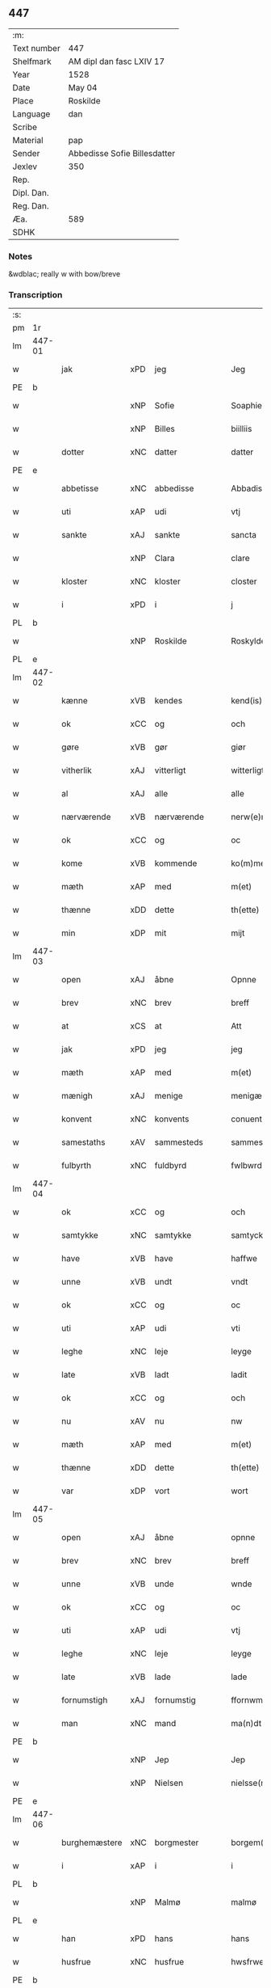 ** 447
| :m:         |                              |
| Text number | 447                          |
| Shelfmark   | AM dipl dan fasc LXIV 17     |
| Year        | 1528                         |
| Date        | May 04                       |
| Place       | Roskilde                     |
| Language    | dan                          |
| Scribe      |                              |
| Material    | pap                          |
| Sender      | Abbedisse Sofie Billesdatter |
| Jexlev      | 350                          |
| Rep.        |                              |
| Dipl. Dan.  |                              |
| Reg. Dan.   |                              |
| Æa.         | 589                          |
| SDHK        |                              |

*** Notes
&wdblac; really w with bow/breve


*** Transcription
| :s: |        |               |     |               |   |                       |               |   |   |   |                 |     |   |   |    |               |
| pm  |     1r |               |     |               |   |                       |               |   |   |   |                 |     |   |   |    |               |
| lm  | 447-01 |               |     |               |   |                       |               |   |   |   |                 |     |   |   |    |               |
| w   |        | jak           | xPD | jeg           |   | Jeg                   | Jeg           |   |   |   |                 | dan |   |   |    |        447-01 |
| PE  |      b |               |     |               |   |                       |               |   |   |   |                 |     |   |   |    |               |
| w   |        |               | xNP | Sofie         |   | Soaphie               | oaphie       |   |   |   |                 | dan |   |   |    |        447-01 |
| w   |        |               | xNP | Billes        |   | biilliis              | biillii      |   |   |   |                 | dan |   |   |    |        447-01 |
| w   |        | dotter        | xNC | datter        |   | datter                | datter        |   |   |   |                 | dan |   |   |    |        447-01 |
| PE  |      e |               |     |               |   |                       |               |   |   |   |                 |     |   |   |    |               |
| w   |        | abbetisse     | xNC | abbedisse     |   | Abbadisee             | Abbadiſee     |   |   |   |                 | dan |   |   |    |        447-01 |
| w   |        | uti           | xAP | udi           |   | vtj                   | vtj           |   |   |   |                 | dan |   |   |    |        447-01 |
| w   |        | sankte        | xAJ | sankte        |   | sancta                | ſancta        |   |   |   |                 | dan |   |   |    |        447-01 |
| w   |        |               | xNP | Clara         |   | clare                 | claꝛe         |   |   |   |                 | dan |   |   |    |        447-01 |
| w   |        | kloster       | xNC | kloster       |   | closter               | cloſteꝛ       |   |   |   |                 | dan |   |   |    |        447-01 |
| w   |        | i             | xPD | i             |   | j                     | ȷ             |   |   |   |                 | dan |   |   |    |        447-01 |
| PL  |      b |               |     |               |   |                       |               |   |   |   |                 |     |   |   |    |               |
| w   |        |               | xNP | Roskilde      |   | Roskylde              | Roſkylde      |   |   |   |                 | dan |   |   |    |        447-01 |
| PL  |      e |               |     |               |   |                       |               |   |   |   |                 |     |   |   |    |               |
| lm  | 447-02 |               |     |               |   |                       |               |   |   |   |                 |     |   |   |    |               |
| w   |        | kænne         | xVB | kendes        |   | kend(is)              | ken          |   |   |   |                 | dan |   |   |    |        447-02 |
| w   |        | ok            | xCC | og            |   | och                   | och           |   |   |   |                 | dan |   |   |    |        447-02 |
| w   |        | gøre          | xVB | gør           |   | giør                  | giøꝛ          |   |   |   |                 | dan |   |   |    |        447-02 |
| w   |        | vitherlik     | xAJ | vitterligt    |   | witterligt            | witteꝛligt    |   |   |   |                 | dan |   |   |    |        447-02 |
| w   |        | al            | xAJ | alle          |   | alle                  | alle          |   |   |   |                 | dan |   |   |    |        447-02 |
| w   |        | nærværende    | xVB | nærværende    |   | nerw(e)rind(e)        | neꝛwꝛin     |   |   |   |                 | dan |   |   |    |        447-02 |
| w   |        | ok            | xCC | og            |   | oc                    | oc            |   |   |   |                 | dan |   |   |    |        447-02 |
| w   |        | kome          | xVB | kommende      |   | ko(m)mend(e)          | ko̅men        |   |   |   |                 | dan |   |   |    |        447-02 |
| w   |        | mæth          | xAP | med           |   | m(et)                 | mꝫ            |   |   |   |                 | dan |   |   |    |        447-02 |
| w   |        | thænne        | xDD | dette         |   | th(ette)              | thꝫͤ           |   |   |   |                 | dan |   |   |    |        447-02 |
| w   |        | min           | xDP | mit           |   | mijt                  | mijt          |   |   |   |                 | dan |   |   |    |        447-02 |
| lm  | 447-03 |               |     |               |   |                       |               |   |   |   |                 |     |   |   |    |               |
| w   |        | open          | xAJ | åbne          |   | Opnne                 | Opnne         |   |   |   |                 | dan |   |   |    |        447-03 |
| w   |        | brev          | xNC | brev          |   | breff                 | bꝛeff         |   |   |   |                 | dan |   |   |    |        447-03 |
| w   |        | at            | xCS | at            |   | Att                   | Att           |   |   |   |                 | dan |   |   |    |        447-03 |
| w   |        | jak           | xPD | jeg           |   | jeg                   | ȷeg           |   |   |   |                 | dan |   |   |    |        447-03 |
| w   |        | mæth          | xAP | med           |   | m(et)                 | mꝫ            |   |   |   |                 | dan |   |   |    |        447-03 |
| w   |        | mænigh        | xAJ | menige        |   | menigæ                | menigæ        |   |   |   |                 | dan |   |   |    |        447-03 |
| w   |        | konvent       | xNC | konvents      |   | conuentz              | conŭentz      |   |   |   |                 | dan |   |   |    |        447-03 |
| w   |        | samestaths    | xAV | sammesteds    |   | sammestedtz           | ſammeſtedtz   |   |   |   |                 | dan |   |   |    |        447-03 |
| w   |        | fulbyrth      | xNC | fuldbyrd      |   | fwlbwrd(is)           | fwlbwꝛdꝭ      |   |   |   |                 | dan |   |   |    |        447-03 |
| lm  | 447-04 |               |     |               |   |                       |               |   |   |   |                 |     |   |   |    |               |
| w   |        | ok            | xCC | og            |   | och                   | och           |   |   |   |                 | dan |   |   |    |        447-04 |
| w   |        | samtykke      | xNC | samtykke      |   | samtycke              | ſamtÿcke      |   |   |   |                 | dan |   |   |    |        447-04 |
| w   |        | have          | xVB | have          |   | haffwe                | haffwe        |   |   |   |                 | dan |   |   |    |        447-04 |
| w   |        | unne          | xVB | undt          |   | vndt                  | vndt          |   |   |   |                 | dan |   |   |    |        447-04 |
| w   |        | ok            | xCC | og            |   | oc                    | oc            |   |   |   |                 | dan |   |   |    |        447-04 |
| w   |        | uti           | xAP | udi           |   | vti                   | vti           |   |   |   |                 | dan |   |   | =  |        447-04 |
| w   |        | leghe         | xNC | leje          |   | leyge                 | leÿge         |   |   |   |                 | dan |   |   | == |        447-04 |
| w   |        | late          | xVB | ladt          |   | ladit                 | ladit         |   |   |   |                 | dan |   |   |    |        447-04 |
| w   |        | ok            | xCC | og            |   | och                   | och           |   |   |   |                 | dan |   |   |    |        447-04 |
| w   |        | nu            | xAV | nu            |   | nw                    | n            |   |   |   |                 | dan |   |   |    |        447-04 |
| w   |        | mæth          | xAP | med           |   | m(et)                 | mꝫ            |   |   |   |                 | dan |   |   |    |        447-04 |
| w   |        | thænne        | xDD | dette         |   | th(ette)              | thꝫͤ           |   |   |   |                 | dan |   |   |    |        447-04 |
| w   |        | var           | xDP | vort          |   | wort                  | woꝛt          |   |   |   |                 | dan |   |   |    |        447-04 |
| lm  | 447-05 |               |     |               |   |                       |               |   |   |   |                 |     |   |   |    |               |
| w   |        | open          | xAJ | åbne          |   | opnne                 | opnne         |   |   |   |                 | dan |   |   |    |        447-05 |
| w   |        | brev          | xNC | brev          |   | breff                 | bꝛeff         |   |   |   |                 | dan |   |   |    |        447-05 |
| w   |        | unne          | xVB | unde          |   | wnde                  | wnde          |   |   |   |                 | dan |   |   |    |        447-05 |
| w   |        | ok            | xCC | og            |   | oc                    | oc            |   |   |   |                 | dan |   |   |    |        447-05 |
| w   |        | uti           | xAP | udi           |   | vtj                   | vtj           |   |   |   |                 | dan |   |   |    |        447-05 |
| w   |        | leghe         | xNC | leje          |   | leyge                 | leÿge         |   |   |   |                 | dan |   |   |    |        447-05 |
| w   |        | late          | xVB | lade          |   | lade                  | lade          |   |   |   |                 | dan |   |   |    |        447-05 |
| w   |        | fornumstigh   | xAJ | fornumstig    |   | ffornwmstig           | ffoꝛnwmſtig   |   |   |   |                 | dan |   |   |    |        447-05 |
| w   |        | man           | xNC | mand          |   | ma(n)dt               | ma̅dt          |   |   |   |                 | dan |   |   |    |        447-05 |
| PE  |      b |               |     |               |   |                       |               |   |   |   |                 |     |   |   |    |               |
| w   |        |               | xNP | Jep           |   | Jep                   | Jep           |   |   |   |                 | dan |   |   |    |        447-05 |
| w   |        |               | xNP | Nielsen       |   | nielsse(n)n           | nielße̅n       |   |   |   |                 | dan |   |   |    |        447-05 |
| PE  |      e |               |     |               |   |                       |               |   |   |   |                 |     |   |   |    |               |
| lm  | 447-06 |               |     |               |   |                       |               |   |   |   |                 |     |   |   |    |               |
| w   |        | burghemæstere | xNC | borgmester    |   | borgem(e)st(e)r       | boꝛgem̅ſtꝛ     |   |   |   |                 | dan |   |   |    |        447-06 |
| w   |        | i             | xAP | i             |   | i                     | i             |   |   |   |                 | dan |   |   |    |        447-06 |
| PL  |      b |               |     |               |   |                       |               |   |   |   |                 |     |   |   |    |               |
| w   |        |               | xNP | Malmø         |   | malmø                 | malmø         |   |   |   |                 | dan |   |   |    |        447-06 |
| PL  |      e |               |     |               |   |                       |               |   |   |   |                 |     |   |   |    |               |
| w   |        | han           | xPD | hans          |   | hans                  | han          |   |   |   |                 | dan |   |   |    |        447-06 |
| w   |        | husfrue       | xNC | husfrue       |   | hwsfrwe               | hwſfꝛwe       |   |   |   |                 | dan |   |   |    |        447-06 |
| PE  |      b |               |     |               |   |                       |               |   |   |   |                 |     |   |   |    |               |
| w   |        |               | xNP | Elisabet      |   | elissabet             | elißabet      |   |   |   |                 | dan |   |   |    |        447-06 |
| PE  |      e |               |     |               |   |                       |               |   |   |   |                 |     |   |   |    |               |
| w   |        | thæn          | xPD | deres         |   | ther(is)              | theꝛꝭ         |   |   |   |                 | dan |   |   |    |        447-06 |
| w   |        | barn          | xNC | børn          |   | børnn(n)              | bøꝛnn̅         |   |   |   |                 | dan |   |   |    |        447-06 |
| w   |        | ok            | xCC | og            |   | och                   | och           |   |   |   |                 | dan |   |   |    |        447-06 |
| w   |        | al            | xAJ | alle          |   | alle                  | alle          |   |   |   |                 | dan |   |   |    |        447-06 |
| lm  | 447-07 |               |     |               |   |                       |               |   |   |   |                 |     |   |   |    |               |
| w   |        | thæn          | xPD | deres         |   | ther(is)              | theꝛꝭ         |   |   |   |                 | dan |   |   |    |        447-07 |
| w   |        | san           | xAJ | sande         |   | sande                 | ſande         |   |   |   |                 | dan |   |   |    |        447-07 |
| w   |        | ok            | xCC | og            |   | och                   | och           |   |   |   |                 | dan |   |   |    |        447-07 |
| w   |        | ræt           | xAJ | rette         |   | rette                 | ꝛette         |   |   |   |                 | dan |   |   |    |        447-07 |
| w   |        | arving        | xNC | arvinge       |   | arffwinge             | aꝛffinge     |   |   |   |                 | dan |   |   |    |        447-07 |
| w   |        | til           | xAP | til           |   | tiill                 | tiill         |   |   |   |                 | dan |   |   |    |        447-07 |
| w   |        | evigh         | xAJ | evig          |   | euig                  | eŭig          |   |   |   |                 | dan |   |   |    |        447-07 |
| w   |        | tith          | xNC | tid           |   | tiidt                 | tiidt         |   |   |   |                 | dan |   |   |    |        447-07 |
| w   |        | thæn          | xAT | den           |   | thenn(em)             | thenn̅         |   |   |   |                 | dan |   |   |    |        447-07 |
| w   |        | en            | xPD | ene           |   | enn(e)                | enn̅ͤ           |   |   |   |                 | dan |   |   |    |        447-07 |
| w   |        | æfter         | xAP | efter         |   | effter                | effteꝛ        |   |   |   |                 | dan |   |   |    |        447-07 |
| w   |        | thæn          | xAT | den           |   | then(n)               | then̅          |   |   |   |                 | dan |   |   |    |        447-07 |
| lm  | 447-08 |               |     |               |   |                       |               |   |   |   |                 |     |   |   |    |               |
| w   |        | anner         | xPD | anden         |   | Andenn(n)             | Andenn̅        |   |   |   |                 | dan |   |   |    |        447-08 |
| w   |        | en            | xAT | en            |   | Eenn(e)               | Eenn         |   |   |   |                 | dan |   |   |    |        447-08 |
| w   |        | var           | xDP | vor           |   | wor                   | woꝛ           |   |   |   |                 | dan |   |   |    |        447-08 |
| w   |        | kloster       | xNC | klosters      |   | closter(is)           | cloſteꝛꝭ      |   |   |   |                 | dan |   |   |    |        447-08 |
| w   |        | ok            | xCC | og            |   | och                   | och           |   |   |   |                 | dan |   |   |    |        447-08 |
| w   |        | konvent       | xNC | konvents      |   | conuent(is)           | conŭentꝭ      |   |   |   |                 | dan |   |   |    |        447-08 |
| w   |        | garth         | xNC | gård          |   | gordt                 | goꝛdt         |   |   |   |                 | dan |   |   |    |        447-08 |
| w   |        | hus           | xNC | hus           |   | hwss                  | hwſſ          |   |   |   |                 | dan |   |   |    |        447-08 |
| w   |        | jorth         | xNC | jord          |   | jordt                 | ȷoꝛdt         |   |   |   |                 | dan |   |   |    |        447-08 |
| w   |        | ok            | xCC | og            |   | oc                    | oc            |   |   |   |                 | dan |   |   |    |        447-08 |
| w   |        | grund         | xNC | grund         |   | grwnd                 | grnd         |   |   |   |                 | dan |   |   |    |        447-08 |
| lm  | 447-09 |               |     |               |   |                       |               |   |   |   |                 |     |   |   |    |               |
| w   |        | ligje         | xVB | liggende      |   | liggend(e)            | liggen       |   |   |   |                 | dan |   |   |    |        447-09 |
| w   |        | væster        | xAV | vester        |   | west(er)              | weſt         |   |   |   |                 | dan |   |   |    |        447-09 |
| w   |        | uti           | xAP | udi           |   | vtj                   | vtj           |   |   |   |                 | dan |   |   |    |        447-09 |
| PL  |      b |               |     |               |   |                       |               |   |   |   |                 |     |   |   |    |               |
| w   |        |               | xNP | Malmø         |   | malmø                 | malmø         |   |   |   |                 | dan |   |   |    |        447-09 |
| PL  |      e |               |     |               |   |                       |               |   |   |   |                 |     |   |   |    |               |
| w   |        | østen         | xAV | østen         |   | østenn(n)             | øſtenn̅        |   |   |   |                 | dan |   |   |    |        447-09 |
| w   |        | næst          | xAV | næst          |   | nest                  | neſt          |   |   |   |                 | dan |   |   |    |        447-09 |
| w   |        | uptil         | xAP | optil         |   | optiill               | optiill       |   |   |   |                 | dan |   |   |    |        447-09 |
| w   |        | sankte        | xAJ | sankte        |   | sancta                | ſancta        |   |   |   |                 | dan |   |   |    |        447-09 |
| w   |        |               | xNP | Katherine     |   | kathe(ri)ne           | kathene      |   |   |   |                 | dan |   |   |    |        447-09 |
| w   |        | garth         | xNC | gård          |   | gordt                 | goꝛdt         |   |   |   |                 | dan |   |   |    |        447-09 |
| lm  | 447-10 |               |     |               |   |                       |               |   |   |   |                 |     |   |   |    |               |
| w   |        | ok            | xCC | og            |   | oc                    | oc            |   |   |   |                 | dan |   |   |    |        447-10 |
| w   |        | halde         | xVB | holder        |   | holler                | holler        |   |   |   |                 | dan |   |   |    |        447-10 |
| w   |        | uti           | xAP | udi           |   | vtj                   | vtj           |   |   |   |                 | dan |   |   |    |        447-10 |
| w   |        | sunner        | xAJ | synder        |   | synn(er)              | ſynn         |   |   |   |                 | dan |   |   |    |        447-10 |
| w   |        | længth        | xNC | længde        |   | lengdt                | lengdt        |   |   |   |                 | dan |   |   |    |        447-10 |
| w   |        | ok            | xCC | og            |   | oc                    | oc            |   |   |   |                 | dan |   |   |    |        447-10 |
| w   |        | breth         | xNC | bredde        |   | bredt                 | bꝛedt         |   |   |   |                 | dan |   |   |    |        447-10 |
| w   |        | æfter         | xAV | efter         |   | effther               | effther       |   |   |   |                 | dan |   |   |    |        447-10 |
| w   |        | sum           | xAV | som           |   | ssom                  | ßo           |   |   |   |                 | dan |   |   |    |        447-10 |
| w   |        | thæn          | xAT | de            |   | the                   | the           |   |   |   |                 | dan |   |   |    |        447-10 |
| w   |        | gamel         | xAJ | gamle         |   | gamle                 | gamle         |   |   |   |                 | dan |   |   |    |        447-10 |
| w   |        | brev          | xNC | brev          |   | breff                 | bꝛeff         |   |   |   |                 | dan |   |   |    |        447-10 |
| lm  | 447-11 |               |     |               |   |                       |               |   |   |   |                 |     |   |   |    |               |
| w   |        | thær          | xAV | der           |   | th(e)r                | th̅ꝛ           |   |   |   |                 | dan |   |   |    |        447-11 |
| w   |        | upa           | xAJ | oppe          |   | wppaa                 | wppaa         |   |   |   |                 | dan |   |   |    |        447-11 |
| w   |        | gøre          | xVB | gård          |   | giord                 | gioꝛd         |   |   |   |                 | dan |   |   |    |        447-11 |
| w   |        | være          | xVB | ere           |   | ær(e)                 | ær           |   |   |   |                 | dan |   |   |    |        447-11 |
| w   |        | ytermere      | xAJ | ydermere      |   | yd(er)mer(e)          | ÿdmeꝛ       |   |   |   |                 | dan |   |   |    |        447-11 |
| w   |        | innehalde     | xVB | indeholder    |   | Indeholler            | Indeholleꝛ    |   |   |   |                 | dan |   |   |    |        447-11 |
| w   |        | utvise        | xVB | udvise        |   | vtuise                | vtŭiſe        |   |   |   |                 | dan |   |   |    |        447-11 |
| w   |        | ok            | xCC | og            |   | oc                    | oc            |   |   |   |                 | dan |   |   |    |        447-11 |
| w   |        | forklare      | xVB | forklarer     |   | forclar(er)           | foꝛclaꝛ      |   |   |   |                 | dan |   |   |    |        447-11 |
| w   |        | vither        | xAP | ved           |   | vedt                  | vedt          |   |   |   |                 | dan |   |   |    |        447-11 |
| w   |        | svadan        | xAJ | sådanne       |   | sodann(ne)            | ſodann̅ͤ        |   |   |   |                 | dan |   |   |    |        447-11 |
| lm  | 447-12 |               |     |               |   |                       |               |   |   |   |                 |     |   |   |    |               |
| w   |        | fororth       | xNC | forord        |   | forordt               | foꝛoꝛdt       |   |   |   |                 | dan |   |   |    |        447-12 |
| w   |        | artikel       | xNC | artikel       |   | Artyckle              | Aꝛtÿckle      |   |   |   |                 | dan |   |   |    |        447-12 |
| w   |        | ok            | xCC | og            |   | oc                    | oc            |   |   |   |                 | dan |   |   |    |        447-12 |
| w   |        | vilkor        | xNC | vilkår        |   | wiilkor               | wiilkoꝛ       |   |   |   |                 | dan |   |   |    |        447-12 |
| w   |        | sum           | xRP | som           |   | som                   | ſo           |   |   |   |                 | dan |   |   |    |        447-12 |
| w   |        | hær           | xAV | her           |   | h(er)                 | h            |   |   |   |                 | dan |   |   |    |        447-12 |
| w   |        | æfter         | xAV | efter         |   | effth(e)r             | effth̅ꝛ        |   |   |   |                 | dan |   |   |    |        447-12 |
| w   |        | fylghje       | xVB | følger        |   | folger                | folgeꝛ        |   |   |   |                 | dan |   |   |    |        447-12 |
| w   |        | fyrst         | xAV | først         |   | fførst                | fføꝛſt        |   |   |   |                 | dan |   |   |    |        447-12 |
| w   |        | at            | xCS | at            |   | At                    | At            |   |   |   |                 | dan |   |   |    |        447-12 |
| w   |        | fornævnd      | xAJ | fornævnte     |   | for(nefnde)           | foꝛᷠᷠͤ           |   |   |   | bar over nn-sup | dan |   |   |    |        447-12 |
| lm  | 447-13 |               |     |               |   |                       |               |   |   |   |                 |     |   |   |    |               |
| PE  |      b |               |     |               |   |                       |               |   |   |   |                 |     |   |   |    |               |
| w   |        |               | xNP | Jep           |   | Jep                   | Jep           |   |   |   |                 | dan |   |   |    |        447-13 |
| w   |        |               | xNP | Nielsen       |   | nielsss(e)nn          | nielſß̅nn      |   |   |   |                 | dan |   |   |    |        447-13 |
| PE  |      e |               |     |               |   |                       |               |   |   |   |                 |     |   |   |    |               |
| w   |        | han           | xPD | hans          |   | hans                  | han          |   |   |   |                 | dan |   |   |    |        447-13 |
| w   |        | husfrue       | xNC | husfrue       |   | hwsfrue               | hwſfꝛŭe       |   |   |   |                 | dan |   |   |    |        447-13 |
| w   |        | barn          | xNC | børn          |   | børnn(n)              | bøꝛnn        |   |   |   |                 | dan |   |   |    |        447-13 |
| w   |        | ok            | xCC | og            |   | oc                    | oc            |   |   |   |                 | dan |   |   |    |        447-13 |
| w   |        | forberørd     | xAJ | forberørte    |   | forberørde            | foꝛbeꝛøꝛde    |   |   |   |                 | dan |   |   |    |        447-13 |
| w   |        | arving        | xNC | arvinge       |   | Arffwinge             | Aꝛffwinge     |   |   |   |                 | dan |   |   |    |        447-13 |
| w   |        | thæn          | xAT | den           |   | th(e)nn               | thn̅n          |   |   |   |                 | dan |   |   |    |        447-13 |
| w   |        | en            | xPD | ene           |   | enn(ne)               | enn̅ͤ           |   |   |   |                 | dan |   |   |    |        447-13 |
| lm  | 447-14 |               |     |               |   |                       |               |   |   |   |                 |     |   |   |    |               |
| w   |        | æfter         | xAP | efter         |   | effth(e)r             | effth̅ꝛ        |   |   |   |                 | dan |   |   |    |        447-14 |
| w   |        | thæn          | xAT | den           |   | th(e)nn               | thnn̅          |   |   |   |                 | dan |   |   |    |        447-14 |
| w   |        | anner         | xPD | anden         |   | Andenn(n)             | Andenn       |   |   |   |                 | dan |   |   |    |        447-14 |
| w   |        | til           | xAP | til           |   | tiill                 | tiill         |   |   |   |                 | dan |   |   |    |        447-14 |
| w   |        | evigh         | xAJ | evig          |   | euig                  | eŭig          |   |   |   |                 | dan |   |   |    |        447-14 |
| w   |        | tith          | xNC | tid           |   | tiidt                 | tiidt         |   |   |   |                 | dan |   |   |    |        447-14 |
| w   |        | skule         | xVB | skulle        |   | skwlle                | ſklle        |   |   |   |                 | dan |   |   |    |        447-14 |
| w   |        | give          | xVB | give          |   | gyffue                | gÿffŭe        |   |   |   |                 | dan |   |   |    |        447-14 |
| w   |        | jak           | xPD | mig           |   | meg                   | meg           |   |   |   |                 | dan |   |   |    |        447-14 |
| w   |        | æller         | xCC | eller         |   | ell(e)r               | el̅lꝛ          |   |   |   |                 | dan |   |   |    |        447-14 |
| w   |        | min           | xDP | mine          |   | mynn(ne)              | mÿnn̅ͤ          |   |   |   |                 | dan |   |   |    |        447-14 |
| lm  | 447-15 |               |     |               |   |                       |               |   |   |   |                 |     |   |   |    |               |
| w   |        | æfterkomende  | xNC | efterkommende |   | effterkomme(n)de      | effteꝛkom̅mede |   |   |   |                 | dan |   |   |    |        447-15 |
| w   |        | abbetisse     | xNC | abbedisser    |   | abbadiseer            | abbadiſeer    |   |   |   |                 | dan |   |   |    |        447-15 |
| w   |        | uti           | xAP | udi           |   | vtj                   | vtj           |   |   |   |                 | dan |   |   |    |        447-15 |
| w   |        | forskreven    | xAJ | forskrevne    |   | forsc(reffne)         | foꝛſcꝭᷠͤ        |   |   |   |                 | dan |   |   |    |        447-15 |
| w   |        | kloster       | xNC | kloster       |   | clost(er)             | cloſt        |   |   |   |                 | dan |   |   |    |        447-15 |
| w   |        | til           | xAP | til           |   | tiill                 | tiill         |   |   |   |                 | dan |   |   |    |        447-15 |
| w   |        | arlik         | xAJ | årligt        |   | orliigt               | oꝛliigt       |   |   |   |                 | dan |   |   |    |        447-15 |
| w   |        | landgilde     | xNC | landgilde     |   | landgiille            | landgiille    |   |   |   |                 | dan |   |   |    |        447-15 |
| w   |        | halvthrithje  | xNA | halvtredje    |   | hallfftrediæ          | hallfftꝛediæ  |   |   |   |                 | dan |   |   |    |        447-15 |
| lm  | 447-16 |               |     |               |   |                       |               |   |   |   |                 |     |   |   |    |               |
| w   |        | mark          | xNC | mark          |   | m(ark)                | mꝭ            |   |   |   |                 | dan |   |   |    |        447-16 |
| w   |        | dansk         | xAJ | danske        |   | da(n)ske              | da̅ſke         |   |   |   |                 | dan |   |   |    |        447-16 |
| w   |        | sVadan        | xAJ | sådanne       |   | sadann(n)             | adann̅        |   |   |   |                 | dan |   |   |    |        447-16 |
| w   |        | mynt          | xNC | møndt         |   | [m]ynt                | [m]ÿnt        |   |   |   |                 | dan |   |   |    |        447-16 |
| w   |        | sum           | xRP | som           |   | som                   | ſo           |   |   |   |                 | dan |   |   |    |        447-16 |
| w   |        | kuning        | xNC | kogen         |   | konni(n)genn(n)       | konni̅genn̅     |   |   |   |                 | dan |   |   |    |        447-16 |
| w   |        | af            | xAP | af            |   | aff                   | aff           |   |   |   |                 | dan |   |   |    |        447-16 |
| PL  |      b |               |     |               |   |                       |               |   |   |   |                 |     |   |   |    |               |
| w   |        |               | xNP | Danmark       |   | da(n)marck            | da̅maꝛck       |   |   |   |                 | dan |   |   |    |        447-16 |
| PL  |      e |               |     |               |   |                       |               |   |   |   |                 |     |   |   |    |               |
| w   |        | take          | xVB | tager         |   | tager                 | tageꝛ         |   |   |   |                 | dan |   |   |    |        447-16 |
| w   |        | ok            | xCC | og            |   | och                   | och           |   |   |   |                 | dan |   |   |    |        447-16 |
| lm  | 447-17 |               |     |               |   |                       |               |   |   |   |                 |     |   |   |    |               |
| w   |        | anname        | xVB | annammer      |   | An(n)amer             | Ana̅mer        |   |   |   |                 | dan |   |   |    |        447-17 |
| w   |        | til           | xAP | til           |   | tiill                 | tiill         |   |   |   |                 | dan |   |   |    |        447-17 |
| w   |        | sin           | xDP | sin           |   | synn                  | ſynn          |   |   |   |                 | dan |   |   |    |        447-17 |
| w   |        | arlik         | xAJ | årlige        |   | aarliige              | aaꝛliige      |   |   |   |                 | dan |   |   |    |        447-17 |
| w   |        | skat          | xNC | skat          |   | skatt                 | ſkatt         |   |   |   |                 | dan |   |   |    |        447-17 |
| w   |        | ok            | xCC | og            |   | ock                   | ock           |   |   |   |                 | dan |   |   |    |        447-17 |
| w   |        | thæn          | xPD | dem           |   | thenno(m)m            | thenno̅m       |   |   |   |                 | dan |   |   |    |        447-17 |
| w   |        | til           | xAP | til           |   | tiill                 | tiill         |   |   |   |                 | dan |   |   |    |        447-17 |
| w   |        | goth          | xAJ | gode          |   | gode                  | gode          |   |   |   |                 | dan |   |   |    |        447-17 |
| w   |        | rethe         | xNC | rede          |   | rede                  | ꝛede          |   |   |   |                 | dan |   |   |    |        447-17 |
| w   |        | hvær          | xPD | hvert         |   | hwert                 | hweꝛt         |   |   |   |                 | dan |   |   |    |        447-17 |
| w   |        | ar            | xNC | år            |   | aar                   | aaꝛ           |   |   |   |                 | dan |   |   |    |        447-17 |
| lm  | 447-18 |               |     |               |   |                       |               |   |   |   |                 |     |   |   |    |               |
| w   |        | rethelik      | xAV | redeligen     |   | redeligenn(n)         | ꝛedeligenn̅    |   |   |   |                 | dan |   |   |    |        447-18 |
| w   |        | utgive        | xVB | udgive        |   | vtgiffue              | vtgiffŭe      |   |   |   |                 | dan |   |   |    |        447-18 |
| w   |        | ok            | xCC | og            |   | oc                    | oc            |   |   |   |                 | dan |   |   |    |        447-18 |
| w   |        | væl+betale    | xVB | velbetale     |   | welbetalle            | welbetalle    |   |   |   |                 | dan |   |   |    |        447-18 |
| w   |        | um            | xAP | om            |   | om                    | o            |   |   |   |                 | dan |   |   |    |        447-18 |
| w   |        | sankte        | xAJ | sankte        |   | sancte                | ſancte        |   |   |   |                 | dan |   |   |    |        447-18 |
| w   |        |               | xNP | Mikkels       |   | michels               | michel       |   |   |   |                 | dan |   |   |    |        447-18 |
| w   |        | dagh          | xNC | dag           |   | dag                   | dag           |   |   |   |                 | dan |   |   |    |        447-18 |
| p   |        | /             | XX  |               |   | /                     | /             |   |   |   |                 | dan |   |   |    |        447-18 |
| w   |        | ok            | xCC | og            |   | ock                   | ock           |   |   |   |                 | dan |   |   |    |        447-18 |
| w   |        | skule         | xVB | skulle        |   | skwlle                | ſkwlle        |   |   |   |                 | dan |   |   |    |        447-18 |
| w   |        | thæn          | xPD | de            |   | the                   | the           |   |   |   |                 | dan |   |   |    |        447-18 |
| w   |        | thærutyver    | xAV | derudover     |   | th(e)r ¦vtoffwer      | thꝛ̅ ¦vtoffweꝛ |   |   |   |                 | dan |   |   |    | 447-18—447-19 |
| w   |        | halde         | xVB | holde         |   | holde                 | holde         |   |   |   |                 | dan |   |   |    |        447-19 |
| w   |        | forskreven    | xAJ | forskrevne    |   | [for]scr(effne)       | [foꝛ]ſcꝛꝭͫͤ    |   |   |   |                 | dan |   |   |    |        447-19 |
| w   |        | garth         | xNC | gård          |   | gordt                 | goꝛdt         |   |   |   |                 | dan |   |   |    |        447-19 |
| w   |        | ok            | xCC | og            |   | oc                    | oc            |   |   |   |                 | dan |   |   |    |        447-19 |
| w   |        | grund         | xNC | grund         |   | grundt                | gꝛŭndt        |   |   |   |                 | dan |   |   |    |        447-19 |
| w   |        | væl           | xAV | vel           |   | well                  | well          |   |   |   |                 | dan |   |   |    |        447-19 |
| w   |        | bygje         | xVB | bygget        |   | bydgt                 | bÿdgt         |   |   |   |                 | dan |   |   |    |        447-19 |
| w   |        | ok            | xCC | og            |   | oc                    | oc            |   |   |   |                 | dan |   |   |    |        447-19 |
| w   |        | færthigh      | xAJ | færdig        |   | ferdiig               | feꝛdiig       |   |   |   |                 | dan |   |   |    |        447-19 |
| w   |        | mæth          | xAP | med           |   | m(et)                 | mꝫ            |   |   |   |                 | dan |   |   |    |        447-19 |
| w   |        | goth          | xAJ | god           |   | godth                 | godth         |   |   |   |                 | dan |   |   |    |        447-19 |
| lm  | 447-20 |               |     |               |   |                       |               |   |   |   |                 |     |   |   |    |               |
| w   |        | køpstath      | xNC | købsteds      |   | kiøpstetz(e)          | kiøpſtetzͤ     |   |   |   |                 | dan |   |   |    |        447-20 |
| w   |        |               | XX  |               |   | byg0000               | byg0000       |   |   |   |                 | dan |   |   |    |        447-20 |
| w   |        | ok            | xCC | og            |   | ock                   | ock           |   |   |   |                 | dan |   |   |    |        447-20 |
| w   |        | kvit          | xAJ | kvit          |   | qwit                  | qwit          |   |   |   |                 | dan |   |   |    |        447-20 |
| w   |        | ok            | xCC | og            |   | ock                   | ock           |   |   |   |                 | dan |   |   |    |        447-20 |
| w   |        | fri           | xAJ | fri           |   | frij                  | frij          |   |   |   |                 | dan |   |   |    |        447-20 |
| w   |        | fore          | xAP | fore          |   | for(e)                | foꝛ          |   |   |   |                 | dan |   |   |    |        447-20 |
| w   |        | al            | xAJ | alle          |   | alle                  | alle          |   |   |   |                 | dan |   |   |    |        447-20 |
| w   |        | kununglik     | xAJ | kongelige     |   | kongelige             | kongelige     |   |   |   |                 | dan |   |   |    |        447-20 |
| w   |        | ok            | xCC | og            |   | oc                    | oc            |   |   |   |                 | dan |   |   |    |        447-20 |
| w   |        | by            | xNC | bys           |   | byes                  | bÿe          |   |   |   |                 | dan |   |   |    |        447-20 |
| w   |        | thing         | xNC | tinger        |   | tynger                | tÿngeꝛ        |   |   |   |                 | dan |   |   |    |        447-20 |
| p   |        | /             | XX  |               |   | /                     | /             |   |   |   |                 | dan |   |   |    |        447-20 |
| w   |        | ok            | xCC | og            |   | ock                   | ock           |   |   |   |                 | dan |   |   |    |        447-20 |
| lm  | 447-21 |               |     |               |   |                       |               |   |   |   |                 |     |   |   |    |               |
| w   |        | nar           | xCS | når           |   | naer                  | naeꝛ          |   |   |   |                 | dan |   |   |    |        447-21 |
| w   |        | sum           | xRP | som           |   | som                   | ſo           |   |   |   |                 | dan |   |   |    |        447-21 |
| w   |        | forskreven    | xAJ | forskrevne    |   | forscr(reffne)        | foꝛſcꝛꝭͩͤ       |   |   |   |                 | dan |   |   |    |        447-21 |
| PE  |      b |               |     |               |   |                       |               |   |   |   |                 |     |   |   |    |               |
| w   |        |               | xNP | Jep           |   | Jep                   | Jep           |   |   |   |                 | dan |   |   |    |        447-21 |
| w   |        |               | V   | Nielsen       |   | nielsss(e)nn          | nielſßnn̅      |   |   |   |                 | dan |   |   |    |        447-21 |
| PE  |      e |               |     |               |   |                       |               |   |   |   |                 |     |   |   |    |               |
| w   |        | han           | xPD | hans          |   | hans                  | han          |   |   |   |                 | dan |   |   |    |        447-21 |
| w   |        | husfrue       | xNC | husfrue       |   | husfrwe               | hűſfꝛe       |   |   |   |                 | dan |   |   |    |        447-21 |
| w   |        | barn          | xNC | børn          |   | børnn(n)              | bøꝛnn̅         |   |   |   |                 | dan |   |   |    |        447-21 |
| w   |        | æller         | xCC | eller         |   | ell(e)r               | el̅lꝛ          |   |   |   |                 | dan |   |   |    |        447-21 |
| w   |        | san           | xAJ | sande         |   | sande                 | ſande         |   |   |   |                 | dan |   |   |    |        447-21 |
| w   |        | arving        | xNC | arvinge       |   | arffwin¦ge            | aꝛffwin¦ge    |   |   |   |                 | dan |   |   |    | 447-21—447-22 |
| w   |        | fa            | xVB | fange         |   | fange                 | fange         |   |   |   |                 | dan |   |   |    |        447-22 |
| w   |        | bygje         | xVB | bygget        |   | bygdt                 | bÿgdt         |   |   |   |                 | dan |   |   |    |        447-22 |
| w   |        | noker         | xPD | nogen         |   | nogenn(n)             | nogenn̅        |   |   |   |                 | dan |   |   |    |        447-22 |
| w   |        | mærkelik      | xAJ | mærkelig      |   | merckelig             | meꝛckelig     |   |   |   |                 | dan |   |   |    |        447-22 |
| w   |        | bygning       | xNC | bygninger     |   | bygning(er)           | bÿgning      |   |   |   |                 | dan |   |   |    |        447-22 |
| w   |        | upa           | xAP | på            |   | poo                   | poo           |   |   |   |                 | dan |   |   |    |        447-22 |
| w   |        | fornævnd      | xAJ | fornævnte     |   | for(nefnde)           | foꝛᷠͤ           |   |   |   |                 | dan |   |   |    |        447-22 |
| w   |        | garth         | xNC | gård          |   | gordt                 | goꝛdt         |   |   |   |                 | dan |   |   |    |        447-22 |
| w   |        | ok            | xCC | og            |   | ock                   | ock           |   |   |   |                 | dan |   |   |    |        447-22 |
| w   |        | thrængje      | xVB | trænges       |   | treng(is)             | tꝛengꝭ        |   |   |   |                 | dan |   |   |    |        447-22 |
| lm  | 447-23 |               |     |               |   |                       |               |   |   |   |                 |     |   |   |    |               |
| w   |        | thæn          | xPD | dem           |   | th(e)m                | th̅           |   |   |   |                 | dan |   |   |    |        447-23 |
| w   |        | til           | xAP | til           |   | tiill                 | tiill         |   |   |   |                 | dan |   |   |    |        447-23 |
| w   |        | at            | xIM | at            |   | at                    | at            |   |   |   |                 | dan |   |   |    |        447-23 |
| w   |        | sælje         | xVB | sælge         |   | selge                 | ſelge         |   |   |   |                 | dan |   |   |    |        447-23 |
| w   |        | thæn          | xPD | deres         |   | ther(is)              | theꝛꝭ         |   |   |   |                 | dan |   |   |    |        447-23 |
| w   |        | bygning       | xNC | bygning       |   | bygny(n)g             | bÿgnÿ̅g        |   |   |   |                 | dan |   |   |    |        447-23 |
| w   |        | fore          | xAP | for           |   | ffor(e)               | ffoꝛ         |   |   |   |                 | dan |   |   |    |        447-23 |
| w   |        | noker         | xPD | nogen         |   | nogenn(n)             | nogenn̅        |   |   |   |                 | dan |   |   |    |        447-23 |
| w   |        | mærkelik      | xAJ | mærkelig      |   | merckeliig            | meꝛckeliig    |   |   |   |                 | dan |   |   |    |        447-23 |
| w   |        | brist         | xNC | brist         |   | brøst                 | bꝛøſt         |   |   |   |                 | dan |   |   |    |        447-23 |
| w   |        | skyld         | xNC | skyld         |   | skyld                 | ſkÿld         |   |   |   |                 | dan |   |   |    |        447-23 |
| p   |        | ///           | XX  |               |   | ///                   | ///           |   |   |   |                 | dan |   |   |    |        447-23 |
| lm  | 447-24 |               |     |               |   |                       |               |   |   |   |                 |     |   |   |    |               |
| w   |        | tha           | xCS | da            |   | Tha                   | Tha           |   |   |   |                 | dan |   |   |    |        447-24 |
| w   |        | skule         | xVB | skulle        |   | skwlle                | ſklle        |   |   |   |                 | dan |   |   |    |        447-24 |
| w   |        | thæn          | xPD | de            |   | the                   | the           |   |   |   |                 | dan |   |   |    |        447-24 |
| w   |        | thær          | xAV | der           |   | th(e)r                | th̅ꝛ           |   |   |   |                 | dan |   |   |    |        447-24 |
| w   |        | til           | xAV | til           |   | tiill                 | tiill         |   |   |   |                 | dan |   |   |    |        447-24 |
| w   |        | ful           | xAJ | fuld          |   | fwld                  | fwld          |   |   |   |                 | dan |   |   |    |        447-24 |
| w   |        | makt          | xNC | magt          |   | mackt                 | mackt         |   |   |   |                 | dan |   |   |    |        447-24 |
| w   |        | have          | xVB | have          |   | haffwe                | haffwe        |   |   |   |                 | dan |   |   |    |        447-24 |
| p   |        | /             | XX  |               |   | /                     | /             |   |   |   |                 | dan |   |   |    |        447-24 |
| w   |        | dogh          | xAV | dog           |   | dogh                  | dogh          |   |   |   |                 | dan |   |   |    |        447-24 |
| w   |        | mæth          | xAP | med           |   | m(et)                 | mꝫ            |   |   |   |                 | dan |   |   |    |        447-24 |
| w   |        | sva           | xAV | så            |   | saa                   | ſaa           |   |   |   |                 | dan |   |   |    |        447-24 |
| w   |        | skjal         | xNC | skel          |   | skell                 | ſkell         |   |   |   |                 | dan |   |   |    |        447-24 |
| w   |        | at            | xCS | at            |   | Ath                   | Ath           |   |   |   |                 | dan |   |   |    |        447-24 |
| w   |        | ehva          | xPD | ihvem         |   | ehwem                 | ehe         |   |   |   |                 | dan |   |   |    |        447-24 |
| lm  | 447-25 |               |     |               |   |                       |               |   |   |   |                 |     |   |   |    |               |
| w   |        | sum           | xRP | som           |   | som                   | ſo           |   |   |   |                 | dan |   |   |    |        447-25 |
| w   |        | fornævnd      | xAJ | fornævnte     |   | for(nefnde)           | foꝛᷠͤ           |   |   |   |                 | dan |   |   |    |        447-25 |
| w   |        | garth         | xNC | gård          |   | gordt                 | goꝛdt         |   |   |   |                 | dan |   |   |    |        447-25 |
| w   |        | æller         | xCC | eller         |   | ell(e)r               | el̅lꝛ          |   |   |   |                 | dan |   |   |    |        447-25 |
| w   |        | goths         | xNC | gods          |   | godtz                 | godtz         |   |   |   |                 | dan |   |   |    |        447-25 |
| w   |        | uti           | xAP | udi           |   | vtj                   | vtj           |   |   |   |                 | dan |   |   |    |        447-25 |
| w   |        | noker         | xPD | nogen         |   | noger                 | nogeꝛ         |   |   |   |                 | dan |   |   |    |        447-25 |
| w   |        | hand          | xNC | hånde         |   | hande                 | hande         |   |   |   |                 | dan |   |   |    |        447-25 |
| w   |        | mate          | xNC | måde          |   | maade                 | maade         |   |   |   |                 | dan |   |   |    |        447-25 |
| w   |        | æfter         | xAP | efter         |   | effth(e)r             | efft̅hꝛ        |   |   |   |                 | dan |   |   |    |        447-25 |
| w   |        | thænne        | xDD | disse         |   | tesse                 | teſſe         |   |   |   |                 | dan |   |   |    |        447-25 |
| w   |        | forberørd     | xAJ | forberørte    |   | forberørde            | foꝛbeꝛøꝛde    |   |   |   |                 | dan |   |   |    |        447-25 |
| lm  | 447-26 |               |     |               |   |                       |               |   |   |   |                 |     |   |   |    |               |
| w   |        | fa            | xVB | fangedes      |   | fangend(is)           | fangen       |   |   |   |                 | dan |   |   |    |        447-26 |
| w   |        | varthe        | xVB | vorde         |   | worde                 | woꝛde         |   |   |   |                 | dan |   |   |    |        447-26 |
| w   |        | skule         | xVB | skulle        |   | skwlle                | ſklle        |   |   |   |                 | dan |   |   |    |        447-26 |
| w   |        | al            | xAJ | alle          |   | alle                  | alle          |   |   |   |                 | dan |   |   |    |        447-26 |
| w   |        | thæn          | xAT | den           |   | thend                 | thend         |   |   |   |                 | dan |   |   |    |        447-26 |
| w   |        | en            | xPD | ene           |   | enn(ne)               | enn̅ͤ           |   |   |   |                 | dan |   |   |    |        447-26 |
| w   |        | æfter         | xAP | efter         |   | effth(e)r             | efft̅hꝛ        |   |   |   |                 | dan |   |   |    |        447-26 |
| w   |        | thæn          | xAT | den           |   | then(n)               | then̅          |   |   |   |                 | dan |   |   |    |        447-26 |
| w   |        | anner         | xPD | anden         |   | Andenn(n)             | Andenn̅        |   |   |   |                 | dan |   |   |    |        447-26 |
| w   |        | til           | xAP | til           |   | tiill                 | tiill         |   |   |   |                 | dan |   |   |    |        447-26 |
| w   |        | evigh         | xAJ | evige         |   | euige                 | euige         |   |   |   |                 | dan |   |   |    |        447-26 |
| lm  | 447-27 |               |     |               |   |                       |               |   |   |   |                 |     |   |   |    |               |
| w   |        | tith          | xNC | tid           |   | tydt                  | tÿdt          |   |   |   |                 | dan |   |   |    |        447-27 |
| w   |        | forsæghje     | xVB | forsagte      |   | forsagde              | foꝛſagde      |   |   |   |                 | dan |   |   |    |        447-27 |
| w   |        | landgilde     | xNC | landgilde     |   | landgille             | landgille     |   |   |   |                 | dan |   |   |    |        447-27 |
| w   |        | rethelik      | xAV | redeligen     |   | redeligenn(n)         | ꝛedeligenn̅    |   |   |   |                 | dan |   |   |    |        447-27 |
| w   |        | hvær          | xPD | hvert         |   | hwert                 | hweꝛt         |   |   |   |                 | dan |   |   |    |        447-27 |
| w   |        | ar            | xNC | år            |   | Aar                   | Aaꝛ           |   |   |   |                 | dan |   |   |    |        447-27 |
| w   |        | utgive        | xVB | udgive        |   | vtgiffwe              | vtgiffwe      |   |   |   |                 | dan |   |   |    |        447-27 |
| w   |        | ok            | xCC | og            |   | oc                    | oc            |   |   |   |                 | dan |   |   |    |        447-27 |
| w   |        | væl+betale    | xVB | velbetale     |   | welbetalle            | welbetalle    |   |   |   |                 | dan |   |   |    |        447-27 |
| w   |        | um            | xAP | om            |   | om                    | o            |   |   |   |                 | dan |   |   |    |        447-27 |
| lm  | 447-28 |               |     |               |   |                       |               |   |   |   |                 |     |   |   |    |               |
| w   |        | same          | xAJ | samme         |   | sa(m)me               | ſa̅me          |   |   |   |                 | dan |   |   |    |        447-28 |
| w   |        | dagh          | xNC | dag           |   | dag                   | dag           |   |   |   |                 | dan |   |   |    |        447-28 |
| w   |        | sum           | xRP | som           |   | som                   | ſo           |   |   |   |                 | dan |   |   |    |        447-28 |
| w   |        | forskreven    | xAJ | forskrevet    |   | forc(reffuit)         | foꝛcꝭͭ         |   |   |   |                 | dan |   |   |    |        447-28 |
| w   |        | sta           | xVB | står          |   | staer                 | ſtaeꝛ         |   |   |   |                 | dan |   |   |    |        447-28 |
| w   |        | ok            | xCC | og            |   | ock                   | ock           |   |   |   |                 | dan |   |   |    |        447-28 |
| w   |        | thær          | xAV | der           |   | th(e)r                | th̅ꝛ           |   |   |   |                 | dan |   |   |    |        447-28 |
| w   |        | sum           | xRP | som           |   | som                   | ſo           |   |   |   |                 | dan |   |   |    |        447-28 |
| w   |        | noker         | xPD | nogen         |   | noger                 | nogeꝛ         |   |   |   |                 | dan |   |   |    |        447-28 |
| w   |        | af            | xAP | af            |   | aff                   | aff           |   |   |   |                 | dan |   |   |    |        447-28 |
| w   |        | thæn          | xPD | dem           |   | thennom(m)            | thennom̅       |   |   |   |                 | dan |   |   |    |        447-28 |
| w   |        | sik           | xPD | sig           |   | seg                   | ſeg           |   |   |   |                 | dan |   |   |    |        447-28 |
| w   |        | hær           | xAV | her           |   | her                   | heꝛ           |   |   |   |                 | dan |   |   |    |        447-28 |
| lm  | 447-29 |               |     |               |   |                       |               |   |   |   |                 |     |   |   |    |               |
| w   |        | i+mot         | xAV | imod          |   | emodt                 | emodt         |   |   |   |                 | dan |   |   |    |        447-29 |
| w   |        |               | xVB |               |   | forsawe(n)            | foꝛſae̅       |   |   |   |                 | dan |   |   |    |        447-29 |
| w   |        |               | XX  | enten         |   | enttige(n)            | enttige̅       |   |   |   |                 | dan |   |   |    |        447-29 |
| w   |        | mæth          | xAP | med           |   | m(et)                 | mꝫ            |   |   |   |                 | dan |   |   |    |        447-29 |
| w   |        | landgilde     | xNC | landgilder    |   | landgiller            | landgiller    |   |   |   |                 | dan |   |   |    |        447-29 |
| w   |        | æller         | xCC | eller         |   | ell(e)r               | el̅lꝛ          |   |   |   |                 | dan |   |   |    |        447-29 |
| w   |        | mæth          | xAP | med           |   | m(et)                 | mꝫ            |   |   |   |                 | dan |   |   |    |        447-29 |
| w   |        | bygning       | xNC | bygning       |   | bygnyng               | bygnÿng       |   |   |   |                 | dan |   |   |    |        447-29 |
| w   |        | ok            | xCC | og            |   | ock                   | ock           |   |   |   |                 | dan |   |   |    |        447-29 |
| w   |        | blive         | xVB | bliver        |   | blliffw(er)           | blliffw      |   |   |   |                 | dan |   |   |    |        447-29 |
| w   |        | thær          | xAV | der           |   | th(e)r                | th̅ꝛ           |   |   |   |                 | dan |   |   |    |        447-29 |
| lm  | 447-30 |               |     |               |   |                       |               |   |   |   |                 |     |   |   |    |               |
| w   |        | skjallik      | xAJ | skellige      |   | skellige              | ſkellige      |   |   |   |                 | dan |   |   |    |        447-30 |
| w   |        | ok            | xCC | og            |   | ock                   | ock           |   |   |   |                 | dan |   |   |    |        447-30 |
| w   |        | loghlik       | xAJ | lovlige       |   | lowlige               | lolige       |   |   |   |                 | dan |   |   |    |        447-30 |
| w   |        |               | XX  |               |   | trend                 | tꝛend         |   |   |   |                 | dan |   |   |    |        447-30 |
| w   |        | rese          | xNC | rejser        |   | reyser                | ꝛeÿſeꝛ        |   |   |   |                 | dan |   |   |    |        447-30 |
| w   |        | upa           | xAP | på            |   | vpaa                  | vpaa          |   |   |   |                 | dan |   |   |    |        447-30 |
| w   |        | mynt          | xNC | mønt          |   | mynt                  | mÿnt          |   |   |   |                 | dan |   |   |    |        447-30 |
| w   |        | ok            | xCC | og            |   | Ock                   | Ock           |   |   |   |                 | dan |   |   |    |        447-30 |
| w   |        | ække          | xAV | ikke          |   | ycke                  | ÿcke          |   |   |   |                 | dan |   |   |    |        447-30 |
| w   |        | tha           | xAV | da            |   | tha                   | tha           |   |   |   |                 | dan |   |   |    |        447-30 |
| w   |        | thær          | xAV | der           |   | th(e)r                | th̅ꝛ           |   |   |   |                 | dan |   |   |    |        447-30 |
| w   |        | upa           | xAV | på            |   | vpaa                  | vpaa          |   |   |   |                 | dan |   |   |    |        447-30 |
| lm  | 447-31 |               |     |               |   |                       |               |   |   |   |                 |     |   |   |    |               |
| w   |        | bo            | xNC | boet          |   | boedt                 | boedt         |   |   |   |                 | dan |   |   |    |        447-31 |
| w   |        |               | XX  |               |   | rod(er)               | ꝛod          |   |   |   |                 | dan |   |   |    |        447-31 |
| p   |        | /             | XX  |               |   | /                     | /             |   |   |   |                 | dan |   |   |    |        447-31 |
| w   |        | tha           | xCS | da            |   | Tha                   | Tha           |   |   |   |                 | dan |   |   |    |        447-31 |
| w   |        | skule         | xVB | skulle        |   | skwlle                | ſkwlle        |   |   |   |                 | dan |   |   |    |        447-31 |
| w   |        | vi            | xPD | vi            |   | wij                   | wij           |   |   |   |                 | dan |   |   |    |        447-31 |
| w   |        | æller         | xCC | eller         |   | ell(e)r               | el̅lꝛ          |   |   |   |                 | dan |   |   |    |        447-31 |
| w   |        | var           | xDP | vore          |   | vor(e)                | voꝛ          |   |   |   |                 | dan |   |   |    |        447-31 |
| w   |        | æfterkomere   | xNC | efterkommere  |   | effth(e)r kom(m)er(e) | effth̅ꝛ kom̅eꝛ |   |   |   |                 | dan |   |   |    |        447-31 |
| w   |        | fulmakt       | xNC | fuldmagt      |   | fwlmagt               | fwlmagt       |   |   |   |                 | dan |   |   |    |        447-31 |
| w   |        | have          | xVB | have          |   | haffwe                | haffe        |   |   |   |                 | dan |   |   |    |        447-31 |
| w   |        | thæn          | xAT | den           |   | th(e)nn               | thnn̅          |   |   |   |                 | dan |   |   |    |        447-31 |
| lm  | 447-32 |               |     |               |   |                       |               |   |   |   |                 |     |   |   |    |               |
| w   |        | same          | xAJ | samme         |   | samm(me)              | ſamm̅ͤ          |   |   |   |                 | dan |   |   |    |        447-32 |
| w   |        | utvise        | xVB | udvise        |   | vtwise                | vtwiſe        |   |   |   |                 | dan |   |   |    |        447-32 |
| w   |        | late          | xVB | lade          |   | lade                  | lade          |   |   |   |                 | dan |   |   |    |        447-32 |
| p   |        | /             | XX  |               |   | /                     | /             |   |   |   |                 | dan |   |   |    |        447-32 |
| w   |        | ok            | xCC | og            |   | ock                   | ock           |   |   |   |                 | dan |   |   |    |        447-32 |
| w   |        | en            | xAT | en            |   | enn(n)                | enn̅           |   |   |   |                 | dan |   |   |    |        447-32 |
| w   |        | anner         | xPD | anden         |   | Andenn(n)             | Andenn̅        |   |   |   |                 | dan |   |   |    |        447-32 |
| w   |        | goth          | xAJ | godt          |   | godt                  | godt          |   |   |   |                 | dan |   |   |    |        447-32 |
| w   |        | burghere      | xAJ | borger        |   | borger(e)             | boꝛgeꝛ       |   |   |   |                 | dan |   |   |    |        447-32 |
| w   |        | thær          | xAV | der           |   | th(e)r                | th̅ꝛ           |   |   |   |                 | dan |   |   |    |        447-32 |
| w   |        | uti           | xAP | udi           |   | vtj                   | vtj           |   |   |   |                 | dan |   |   |    |        447-32 |
| w   |        | same          | xAJ | samme         |   | ssa(m)me              | ßa̅me          |   |   |   |                 | dan |   |   |    |        447-32 |
| lm  | 447-33 |               |     |               |   |                       |               |   |   |   |                 |     |   |   |    |               |
| w   |        | garth         | xNC | gård          |   | gordt                 | goꝛdt         |   |   |   |                 | dan |   |   |    |        447-33 |
| w   |        | i+gen         | xAV | igen          |   | Igenn(n)              | Igenn̅         |   |   |   |                 | dan |   |   |    |        447-33 |
| w   |        | inskikke      | xVB | indskikke     |   | Jndskycke             | Jndſkÿcke     |   |   |   |                 | dan |   |   |    |        447-33 |
| w   |        | sum           | xRP | som           |   | som                   | ſo           |   |   |   |                 | dan |   |   |    |        447-33 |
| w   |        | fornævnd      | xAJ | fornævnte     |   | for(nefnde)           | foꝛᷠᷠͤ           |   |   |   | bar over nn-sup | dan |   |   |    |        447-33 |
| w   |        | var           | xDP | vort          |   | wort                  | woꝛt          |   |   |   |                 | dan |   |   |    |        447-33 |
| w   |        | kloster       | xNC | klosters      |   | klost(er)s            | kloſt       |   |   |   |                 | dan |   |   |    |        447-33 |
| w   |        | goths         | xNC | gods          |   | godtz                 | godtz         |   |   |   |                 | dan |   |   |    |        447-33 |
| w   |        | bygje         | xVB | bygge         |   | bygge                 | bygge         |   |   |   |                 | dan |   |   |    |        447-33 |
| w   |        | ok            | xCC | og            |   | oc                    | oc            |   |   |   |                 | dan |   |   |    |        447-33 |
| lm  | 447-34 |               |     |               |   |                       |               |   |   |   |                 |     |   |   |    |               |
| w   |        | forbætre      | xVB | forbedre      |   | forbeydre             | foꝛbeÿdꝛe     |   |   |   |                 | dan |   |   |    |        447-34 |
| w   |        | vilje         | xVB | vil           |   | viill                 | viill         |   |   |   |                 | dan |   |   |    |        447-34 |
| w   |        | ok            | xCC | og            |   | Ock                   | Ock           |   |   |   |                 | dan |   |   |    |        447-34 |
| w   |        | al            | xAJ | alle          |   | alle                  | alle          |   |   |   |                 | dan |   |   |    |        447-34 |
| w   |        | same          | xAJ | samme         |   | samme                 | ſamme         |   |   |   |                 | dan |   |   |    |        447-34 |
| w   |        | artikel       | xNC | artikel       |   | artyckle              | aꝛtÿckle      |   |   |   |                 | dan |   |   |    |        447-34 |
| w   |        | uti           | xAP | udi           |   | vtj                   | vtj           |   |   |   |                 | dan |   |   |    |        447-34 |
| w   |        | vælmakt       | xNC | velmagt       |   | velmagt               | velmagt       |   |   |   |                 | dan |   |   |    |        447-34 |
| w   |        | halde         | xVB | holdt         |   | holdt                 | holdt         |   |   |   |                 | dan |   |   |    |        447-34 |
| w   |        | sum           | xRP | som           |   | ssom                  | ßo           |   |   |   |                 | dan |   |   |    |        447-34 |
| w   |        | fornævnd      | xAJ | fornævnte     |   | for(nefnde)           | foꝛͤ           |   |   |   |                 | dan |   |   |    |        447-34 |
| lm  | 447-35 |               |     |               |   |                       |               |   |   |   |                 |     |   |   |    |               |
| w   |        | sta           | xVB | stande        |   | stande                | ſtande        |   |   |   |                 | dan |   |   |    |        447-35 |
| w   |        | etcetera      | xAV | etcetera      |   | (et cetera)           | ⁊cꝭ           |   |   |   |                 | lat |   |   |    |        447-35 |
| w   |        | at            | xIM | at            |   | Ath                   | Ath           |   |   |   |                 | dan |   |   |    |        447-35 |
| w   |        | sta           | xVB | stå           |   | staa                  | ſtaa          |   |   |   |                 | dan |   |   |    |        447-35 |
| w   |        | upa           | xAP | på            |   | paa                   | paa           |   |   |   |                 | dan |   |   |    |        447-35 |
| w   |        | bathe         | xPD | begge         |   | begge                 | begge         |   |   |   |                 | dan |   |   |    |        447-35 |
| w   |        | sithe         | xNC | sider         |   | sider                 | ſideꝛ         |   |   |   |                 | dan |   |   |    |        447-35 |
| w   |        | stathigh      | xAV | stadigt       |   | stadiigt              | ſtadiigt      |   |   |   |                 | dan |   |   |    |        447-35 |
| w   |        | ok            | xCC | og            |   | och                   | och           |   |   |   |                 | dan |   |   |    |        447-35 |
| w   |        | fast          | xAV | fast          |   | fast                  | faſt          |   |   |   |                 | dan |   |   |    |        447-35 |
| w   |        | ubrøtelik     | xAJ | udbrydeligen  |   | vbrødelaghenn(n)      | vbꝛødelaghenn̅ |   |   |   |                 | dan |   |   |    |        447-35 |
| lm  | 447-36 |               |     |               |   |                       |               |   |   |   |                 |     |   |   |    |               |
| w   |        |               | XX  |               |   | ho000                 | ho000         |   |   |   |                 | dan |   |   |    |        447-36 |
| w   |        | skule         | xVB | skal          |   | skall                 | ſkall         |   |   |   |                 | dan |   |   |    |        447-36 |
| w   |        | uti           | xAP | udi           |   | vtj                   | vtj           |   |   |   |                 | dan |   |   |    |        447-36 |
| w   |        | al            | xAJ | alle          |   | alle                  | alle          |   |   |   |                 | dan |   |   |    |        447-36 |
| w   |        | mate          | xNC | måde          |   | mode                  | mode          |   |   |   |                 | dan |   |   |    |        447-36 |
| w   |        | sum           | xRP | som           |   | som                   | ſo           |   |   |   |                 | dan |   |   |    |        447-36 |
| w   |        | fore          | xAP | for           |   | for(e)                | foꝛ          |   |   |   |                 | dan |   |   |    |        447-36 |
| w   |        | sta           | xVB | stander       |   | stand(er)             | ſtand        |   |   |   |                 | dan |   |   |    |        447-36 |
| w   |        | skrive        | xVB | skrevet       |   | sc(re)ffw(ett)        | ſcffwꝫͭ       |   |   |   |                 | dan |   |   |    |        447-36 |
| w   |        | have          | xVB | har           |   | haffw(er)             | haffw        |   |   |   |                 | dan |   |   |    |        447-36 |
| w   |        | jak           | xPD | jeg           |   | Ieg                   | Ieg           |   |   |   |                 | dan |   |   |    |        447-36 |
| w   |        | mæth          | xAP | med           |   | m(et)                 | mꝫ            |   |   |   |                 | dan |   |   |    |        447-36 |
| w   |        | vilje         | xNC | vilje         |   | wil¦lie               | wil¦lie       |   |   |   |                 | dan |   |   |    | 447-36—447-37 |
| w   |        | ok            | xCC | og            |   | oc                    | oc            |   |   |   |                 | dan |   |   |    |        447-37 |
| w   |        | vitskap       | xNC | vidskab       |   | vitskab               | vitſkab       |   |   |   |                 | dan |   |   |    |        447-37 |
| w   |        | hængje        | xVB | hængt         |   | hengt                 | hengt         |   |   |   |                 | dan |   |   |    |        447-37 |
| w   |        | min           | xDP | mit           |   | myt                   | mÿt           |   |   |   |                 | dan |   |   |    |        447-37 |
| w   |        | æmbæte        | xNC | embeds        |   | embetz                | embetz        |   |   |   |                 | dan |   |   |    |        447-37 |
| w   |        | insighle      | xNC | indsegl       |   | Indsegele             | Indſegele     |   |   |   |                 | dan |   |   |    |        447-37 |
| w   |        | næthen        | xAV | neden         |   | nedenn(n)             | nedenn       |   |   |   |                 | dan |   |   |    |        447-37 |
| w   |        | fore          | xAP | for           |   | for(e)                | foꝛ          |   |   |   |                 | dan |   |   |    |        447-37 |
| w   |        | thænne        | xDD | dette         |   | th(ette)              | thꝫͤ           |   |   |   |                 | dan |   |   |    |        447-37 |
| w   |        | var           | xDP | vort          |   | wort                  | woꝛt          |   |   |   |                 | dan |   |   |    |        447-37 |
| w   |        | open          | xAJ | åbne          |   | opne                  | opne          |   |   |   |                 | dan |   |   |    |        447-37 |
| lm  | 447-38 |               |     |               |   |                       |               |   |   |   |                 |     |   |   |    |               |
| w   |        | brev          | xNC | brev          |   | breff                 | bꝛeff         |   |   |   |                 | dan |   |   |    |        447-38 |
| w   |        | mæth          | xAP | med           |   | m(et)                 | mꝫ            |   |   |   |                 | dan |   |   |    |        447-38 |
| w   |        | var           | xDP | vort          |   | wort                  | woꝛt          |   |   |   |                 | dan |   |   |    |        447-38 |
| w   |        | konvent       | xNC | konvents      |   | conuentz              | conŭentz      |   |   |   |                 | dan |   |   |    |        447-38 |
| w   |        | insighle      | xNC | indsegl       |   | Jndsegele             | Jndſegele     |   |   |   |                 | dan |   |   |    |        447-38 |
| w   |        | sum           | xRP | som           |   | som                   | ſo           |   |   |   |                 | dan |   |   |    |        447-38 |
| w   |        | fyrst         | xAJ | først         |   | først                 | føꝛſt         |   |   |   |                 | dan |   |   |    |        447-38 |
| w   |        | være          | xVB | ere           |   | ere                   | eꝛe           |   |   |   |                 | dan |   |   |    |        447-38 |
| w   |        | hængje        | xVB | hængt         |   | hengt                 | hengt         |   |   |   |                 | dan |   |   |    |        447-38 |
| w   |        | hær           | xAV | her           |   | h(er)                 | h            |   |   |   |                 | dan |   |   |    |        447-38 |
| w   |        | næthen        | xAV | neden         |   | nedenn(n)             | nedenn̅        |   |   |   |                 | dan |   |   |    |        447-38 |
| w   |        | fore          | xAV | for           |   | for(e)                | foꝛ          |   |   |   |                 | dan |   |   |    |        447-38 |
| lm  | 447-39 |               |     |               |   |                       |               |   |   |   |                 |     |   |   |    |               |
| w   |        | til           | xAP | til           |   | tiill                 | tiill         |   |   |   |                 | dan |   |   |    |        447-39 |
| w   |        | thæs          | xAV | des           |   | thes                  | the          |   |   |   |                 | dan |   |   |    |        447-39 |
| w   |        | ytermere      | xAJ | ydermere      |   | yd(er)mer(e)          | ÿdmeꝛ       |   |   |   |                 | dan |   |   |    |        447-39 |
| w   |        | vitnesbyrth   | xNC | vidnesbyrd    |   | vitnisbyrdt           | vitniſbÿꝛdt   |   |   |   |                 | dan |   |   |    |        447-39 |
| w   |        | ok            | xCC | og            |   | och                   | och           |   |   |   |                 | dan |   |   |    |        447-39 |
| w   |        | stor          | xAJ | større        |   | størr(e)              | ſtøꝛꝛ        |   |   |   |                 | dan |   |   |    |        447-39 |
| w   |        | forvaring     | xNC | forvaring     |   | forwa(ri)ng           | foꝛwang      |   |   |   |                 | dan |   |   |    |        447-39 |
| w   |        | give          | xVB | givet         |   | giffw(et)             | giffwꝫ        |   |   |   |                 | dan |   |   |    |        447-39 |
| w   |        | uti           | xAP | udi           |   | vtj                   | vtj           |   |   |   |                 | dan |   |   |    |        447-39 |
| PL  |      b |               |     |               |   |                       |               |   |   |   |                 |     |   |   |    |               |
| w   |        |               | xNP | Roskilde      |   | roskyld               | ꝛoſkÿld       |   |   |   |                 | dan |   |   |    |        447-39 |
| PL  |      e |               |     |               |   |                       |               |   |   |   |                 |     |   |   |    |               |
| lm  | 447-40 |               |     |               |   |                       |               |   |   |   |                 |     |   |   |    |               |
| w   |        | mandagh       | xNC | mandagen      |   | mondagenn(n)          | mondagenn̅     |   |   |   |                 | dan |   |   |    |        447-40 |
| w   |        | næst          | xAV | næst          |   | nesth                 | neſth         |   |   |   |                 | dan |   |   |    |        447-40 |
| w   |        | æfter         | xAP | efter         |   | effth(e)r             | effth̅ꝛ        |   |   |   |                 | dan |   |   |    |        447-40 |
| w   |        | Sanctorum     | lat |               |   | Sanctor(um)           | anctoꝝ       |   |   |   |                 | lat |   |   |    |        447-40 |
| w   |        | philippi      | lat |               |   | philippi              | philii       |   |   |   |                 | lat |   |   |    |        447-40 |
| w   |        | et            | lat |               |   | et                    | et            |   |   |   |                 | lat |   |   |    |        447-40 |
| w   |        | Jacobj        | lat |               |   | Jacobj                | Jacobj        |   |   |   |                 | lat |   |   |    |        447-40 |
| w   |        | Apostolorum   | lat |               |   | Ap(osto)lor(um)       | Apl̅oꝝ         |   |   |   |                 | lat |   |   |    |        447-40 |
| w   |        | dagh          | xNC | dag           |   | dag                   | dag           |   |   |   |                 | dan |   |   |    |        447-40 |
| lm  | 447-41 |               |     |               |   |                       |               |   |   |   |                 |     |   |   |    |               |
| w   |        | anno          | lat |               |   | Anno                  | Anno          |   |   |   |                 | lat |   |   |    |        447-41 |
| w   |        | domini        | lat |               |   | d(omi)ni              | dn̅ı           |   |   |   |                 | lat |   |   |    |        447-41 |
| w   |        | Millesimo     | lat |               |   | Millesimo             | Milleſimo     |   |   |   |                 | lat |   |   |    |        447-41 |
| w   |        | quingentesimo | lat |               |   | quingentesimo         | qŭingenteſimo |   |   |   |                 | lat |   |   |    |        447-41 |
| w   |        | vicesimo      | lat |               |   | vicesimo              | viceſimo      |   |   |   |                 | lat |   |   |    |        447-41 |
| w   |        | Octauo        | lat |               |   | Octauo                | Octaŭo        |   |   |   |                 | lat |   |   |    |        447-41 |
| :e: |        |               |     |               |   |                       |               |   |   |   |                 |     |   |   |    |               |


